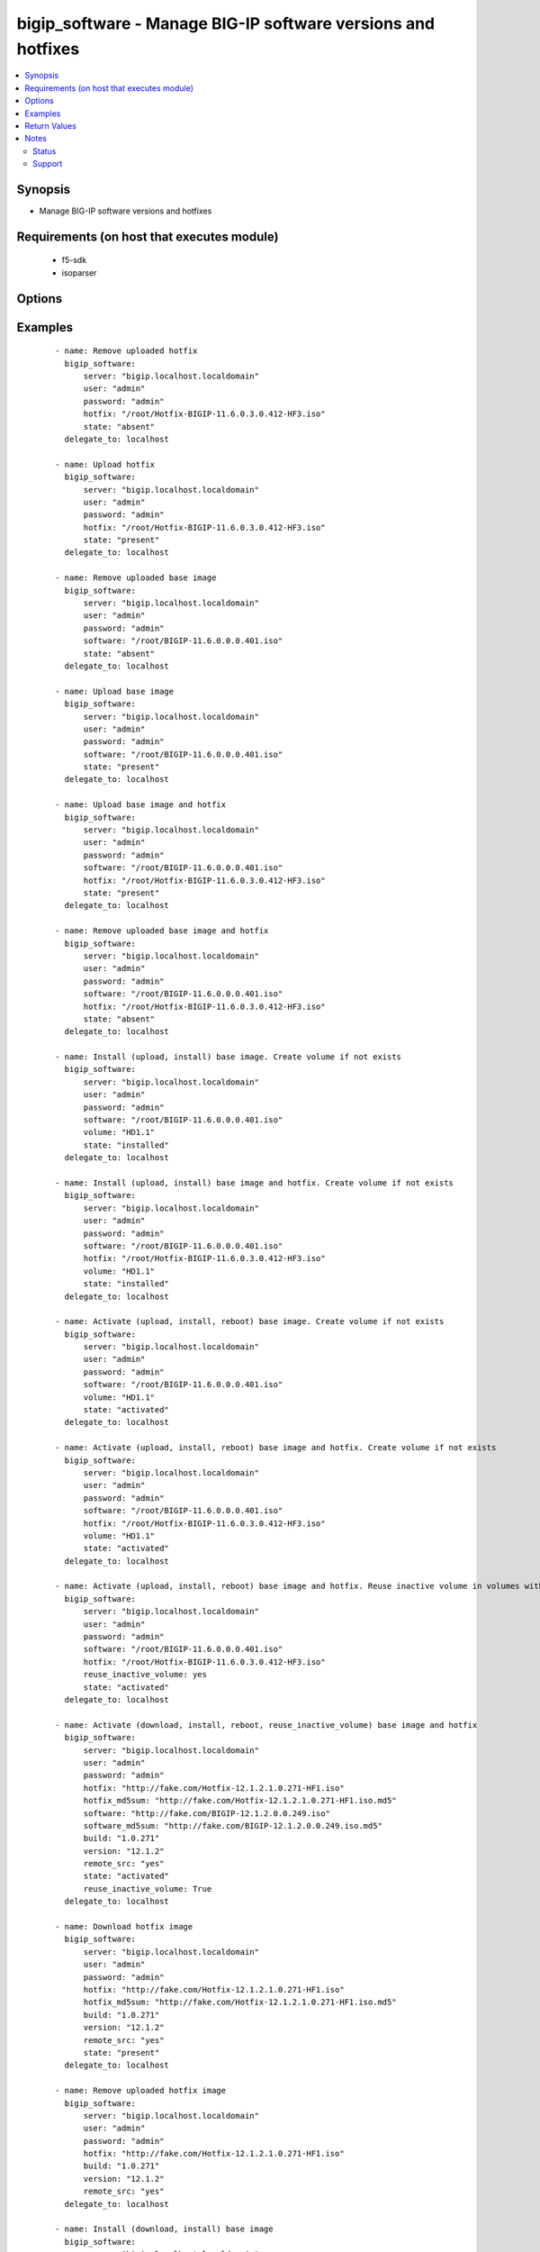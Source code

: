 .. _bigip_software:


bigip_software - Manage BIG-IP software versions and hotfixes
+++++++++++++++++++++++++++++++++++++++++++++++++++++++++++++

.. versionadded:: 2.4


.. contents::
   :local:
   :depth: 2


Synopsis
--------

* Manage BIG-IP software versions and hotfixes


Requirements (on host that executes module)
-------------------------------------------

  * f5-sdk
  * isoparser


Options
-------

.. raw:: html

    <table border=1 cellpadding=4>
    <tr>
    <th class="head">parameter</th>
    <th class="head">required</th>
    <th class="head">default</th>
    <th class="head">choices</th>
    <th class="head">comments</th>
    </tr>
                <tr><td>build<br/><div style="font-size: small;"></div></td>
    <td>no</td>
    <td></td>
        <td></td>
        <td><div>Parameter specifying build number of the remote ISO image. This parameter is mandatory when <code>remote_src</code> is in use.</div><div>If <code>hotfix</code> and <code>software</code> are specified. The build number will be <code>always</code> the <code>build</code> of the <code>hotfix</code>. For example, <code>hotfix</code> has build of <code>1.0.271</code> and <code>software</code> has a build of <code>0.0.249</code>, then <code>build</code> parameter has to be set to <code>1.0.271</code>.</div><div>If this parameter is missing when <code>state</code> is <code>activated</code> or <code>installed</code>, there will be an attempt to supplement that information with searching by name for relevant ISO on the unit. When none is found the exception will be raised and process terminated.</div><div>If this parameter is missing when <code>state</code> is <code>present</code> we will confirm the existence of the ISO with searching by name. If the ISO exists under different name, it might lead to duplication of ISO images on the unit.</div><div>Finally if this parameter is missing when <code>state</code> is <code>absent</code> it might cause the desired ISO not to be deleted.</div>        </td></tr>
                <tr><td>force<br/><div style="font-size: small;"></div></td>
    <td>no</td>
    <td></td>
        <td><ul><li>True</li><li>False</li></ul></td>
        <td><div>If <code>yes</code> will upload the file every time and replace the file on the device. If <code>no</code>, the file will only be uploaded if it does not already exist. Generally should be <code>yes</code> only in cases where you have reason to believe that the image was corrupted during upload.</div><div>If <code>yes</code> with <code>reuse_inactive_volume</code> is specified and <code>volume</code> is not specified, Software will be installed / activated regardless of current running version to a new or an existing volume.</div>        </td></tr>
                <tr><td>hotfix<br/><div style="font-size: small;"></div></td>
    <td>no</td>
    <td></td>
        <td></td>
        <td><div>The path to an optional Hotfix to install. This parameter requires that the <code>software</code> parameter be specified or the corresponding software image exists on the unit.</div><div>If <code>remote_src</code> is used, this parameter will have to be a <code>HTTP</code> or <code>HTTPS</code>link to the hotfix image.</div><div>When providing link to the hotfix ISO, if the ISO name is different than the one listed inside the <code>hotfix_md5</code> md5sum file. We will change it accordingly while saving the files on the device. This might lead to ISO names not matching the links provided in <code>hotfix</code>.</div></br>
    <div style="font-size: small;">aliases: hotfix_image<div>        </td></tr>
                <tr><td>hotfix_md5sum<br/><div style="font-size: small;"></div></td>
    <td>no</td>
    <td></td>
        <td></td>
        <td><div>The link to an MD5 sum file of the remote hotfix ISO image, it is required when <code>hotfix</code> parameter is used and <code>remote_src</code> is selected.</div><div>Parameter only used when and <code>state</code> is <code>installed</code>, <code>activated</code>, or <code>present</code>.</div>        </td></tr>
                <tr><td>password<br/><div style="font-size: small;"></div></td>
    <td>yes</td>
    <td></td>
        <td></td>
        <td><div>The password for the user account used to connect to the BIG-IP. This option can be omitted if the environment variable <code>F5_PASSWORD</code> is set.</div>        </td></tr>
                <tr><td>remote_src<br/><div style="font-size: small;"></div></td>
    <td>no</td>
    <td>no</td>
        <td></td>
        <td><div>Parameter to enable remote source usage. When set to <code>yes</code> bigip will attempt to download and verify the images using the links provided in <code>software</code>, <code>hotfix</code>, <code>software_md5sum</code> and <code>hotfix_md5sum</code>.</div><div>This parameter also makes the <code>software_md5sum</code> and <code>hotfix_md5sum</code> mandatory when <code>state is C(present</code>, <code>activated</code> or <code>installed</code>.</div>        </td></tr>
                <tr><td>reuse_inactive_volume<br/><div style="font-size: small;"></div></td>
    <td>no</td>
    <td></td>
        <td></td>
        <td><div>Automatically chooses the first inactive volume in alphanumeric order. If there is no inactive volume, new volume with incremented volume name will be created. For example, if HD1.1 is currently active and no other volume exists, then the module will create HD1.2 and install the software. If volume name does not end with numeric character, then add .1 to the current active volume name. When <code>volume</code> is specified, this option will be ignored.</div>        </td></tr>
                <tr><td>server<br/><div style="font-size: small;"></div></td>
    <td>yes</td>
    <td></td>
        <td></td>
        <td><div>The BIG-IP host. This option can be omitted if the environment variable <code>F5_SERVER</code> is set.</div>        </td></tr>
                <tr><td>server_port<br/><div style="font-size: small;"> (added in 2.2)</div></td>
    <td>no</td>
    <td>443</td>
        <td></td>
        <td><div>The BIG-IP server port. This option can be omitted if the environment variable <code>F5_SERVER_PORT</code> is set.</div>        </td></tr>
                <tr><td>software<br/><div style="font-size: small;"></div></td>
    <td>no</td>
    <td></td>
        <td></td>
        <td><div>The path to the software (base image) to install. The parameter must be provided if the <code>state</code> is either <code>installed</code> or <code>activated</code>.</div><div>If <code>remote_src</code> is used, this parameter will have to be a <code>HTTP</code> or <code>HTTPS</code>link to the software image.</div><div>When providing link to the software ISO, if the ISO name is different than the one listed inside the <code>software_md5sum</code> md5sum file. We will change it accordingly when saving the files on the device. This might lead to ISO names not matching the links provided in <code>software</code>.</div></br>
    <div style="font-size: small;">aliases: base_image<div>        </td></tr>
                <tr><td>software_md5sum<br/><div style="font-size: small;"></div></td>
    <td>no</td>
    <td></td>
        <td></td>
        <td><div>The link to an MD5 sum file of the remote software ISO image, it is required when  <code>software</code> parameter is used and <code>remote_src</code> is selected.</div><div>Parameter only used when and <code>state</code> is <code>installed</code>, <code>activated</code>, or <code>present</code>.</div>        </td></tr>
                <tr><td>state<br/><div style="font-size: small;"></div></td>
    <td>no</td>
    <td>activated</td>
        <td><ul><li>absent</li><li>activated</li><li>installed</li><li>present</li></ul></td>
        <td><div>When <code>installed</code>, ensures that the software is uploaded/downloaded and installed on the system. The device is not, however, rebooted into the new software.</div><div>When <code>activated</code>, ensures that the software is uploaded/downloaded, installed, and the system is rebooted to the new software.</div><div>When <code>present</code>, ensures that the software is uploaded/downloaded.</div><div>When <code>absent</code>, only the uploaded/downloaded image will be removed from the system.</div>        </td></tr>
                <tr><td>user<br/><div style="font-size: small;"></div></td>
    <td>yes</td>
    <td></td>
        <td></td>
        <td><div>The username to connect to the BIG-IP with. This user must have administrative privileges on the device. This option can be omitted if the environment variable <code>F5_USER</code> is set.</div>        </td></tr>
                <tr><td>validate_certs<br/><div style="font-size: small;"> (added in 2.0)</div></td>
    <td>no</td>
    <td>True</td>
        <td><ul><li>True</li><li>False</li></ul></td>
        <td><div>If <code>no</code>, SSL certificates will not be validated. This should only be used on personally controlled sites using self-signed certificates. This option can be omitted if the environment variable <code>F5_VALIDATE_CERTS</code> is set.</div>        </td></tr>
                <tr><td>version<br/><div style="font-size: small;"></div></td>
    <td>no</td>
    <td></td>
        <td></td>
        <td><div>Parameter specifying version of of the remote ISO image. This parameter is mandatory when <code>remote_src</code> is in use.</div><div>If <code>hotfix</code> and <code>software</code> are specified. The version number <code>always</code> be the <code>version</code> of the <code>hotfix</code>.</div><div>If this parameter is missing when <code>state</code> is <code>activated</code> or <code>installed</code>, there will be an attempt to supplement that information with searching by name for relevant ISO on the unit. When none is found the exception will be raised and process terminated.</div><div>If this parameter is missing when <code>state</code> is <code>present</code> we will confirm the existence of the ISO with searching by name. If the ISO exists under different name, it might lead to duplication of ISO images on the unit.</div><div>Finally if this parameter is missing when <code>state</code> is <code>absent</code> it might cause the desired ISO not to be deleted.</div>        </td></tr>
                <tr><td>volume<br/><div style="font-size: small;"></div></td>
    <td>no</td>
    <td></td>
        <td></td>
        <td><div>The volume to install the software and, optionally, the hotfix to. This parameter is only required when the <code>state</code> is either <code>activated</code> or <code>installed</code>.</div>        </td></tr>
        </table>
    </br>



Examples
--------

 ::

    
    - name: Remove uploaded hotfix
      bigip_software:
          server: "bigip.localhost.localdomain"
          user: "admin"
          password: "admin"
          hotfix: "/root/Hotfix-BIGIP-11.6.0.3.0.412-HF3.iso"
          state: "absent"
      delegate_to: localhost
    
    - name: Upload hotfix
      bigip_software:
          server: "bigip.localhost.localdomain"
          user: "admin"
          password: "admin"
          hotfix: "/root/Hotfix-BIGIP-11.6.0.3.0.412-HF3.iso"
          state: "present"
      delegate_to: localhost
    
    - name: Remove uploaded base image
      bigip_software:
          server: "bigip.localhost.localdomain"
          user: "admin"
          password: "admin"
          software: "/root/BIGIP-11.6.0.0.0.401.iso"
          state: "absent"
      delegate_to: localhost
    
    - name: Upload base image
      bigip_software:
          server: "bigip.localhost.localdomain"
          user: "admin"
          password: "admin"
          software: "/root/BIGIP-11.6.0.0.0.401.iso"
          state: "present"
      delegate_to: localhost
    
    - name: Upload base image and hotfix
      bigip_software:
          server: "bigip.localhost.localdomain"
          user: "admin"
          password: "admin"
          software: "/root/BIGIP-11.6.0.0.0.401.iso"
          hotfix: "/root/Hotfix-BIGIP-11.6.0.3.0.412-HF3.iso"
          state: "present"
      delegate_to: localhost
    
    - name: Remove uploaded base image and hotfix
      bigip_software:
          server: "bigip.localhost.localdomain"
          user: "admin"
          password: "admin"
          software: "/root/BIGIP-11.6.0.0.0.401.iso"
          hotfix: "/root/Hotfix-BIGIP-11.6.0.3.0.412-HF3.iso"
          state: "absent"
      delegate_to: localhost
    
    - name: Install (upload, install) base image. Create volume if not exists
      bigip_software:
          server: "bigip.localhost.localdomain"
          user: "admin"
          password: "admin"
          software: "/root/BIGIP-11.6.0.0.0.401.iso"
          volume: "HD1.1"
          state: "installed"
      delegate_to: localhost
    
    - name: Install (upload, install) base image and hotfix. Create volume if not exists
      bigip_software:
          server: "bigip.localhost.localdomain"
          user: "admin"
          password: "admin"
          software: "/root/BIGIP-11.6.0.0.0.401.iso"
          hotfix: "/root/Hotfix-BIGIP-11.6.0.3.0.412-HF3.iso"
          volume: "HD1.1"
          state: "installed"
      delegate_to: localhost
    
    - name: Activate (upload, install, reboot) base image. Create volume if not exists
      bigip_software:
          server: "bigip.localhost.localdomain"
          user: "admin"
          password: "admin"
          software: "/root/BIGIP-11.6.0.0.0.401.iso"
          volume: "HD1.1"
          state: "activated"
      delegate_to: localhost
    
    - name: Activate (upload, install, reboot) base image and hotfix. Create volume if not exists
      bigip_software:
          server: "bigip.localhost.localdomain"
          user: "admin"
          password: "admin"
          software: "/root/BIGIP-11.6.0.0.0.401.iso"
          hotfix: "/root/Hotfix-BIGIP-11.6.0.3.0.412-HF3.iso"
          volume: "HD1.1"
          state: "activated"
      delegate_to: localhost
    
    - name: Activate (upload, install, reboot) base image and hotfix. Reuse inactive volume in volumes with prefix.
      bigip_software:
          server: "bigip.localhost.localdomain"
          user: "admin"
          password: "admin"
          software: "/root/BIGIP-11.6.0.0.0.401.iso"
          hotfix: "/root/Hotfix-BIGIP-11.6.0.3.0.412-HF3.iso"
          reuse_inactive_volume: yes
          state: "activated"
      delegate_to: localhost
    
    - name: Activate (download, install, reboot, reuse_inactive_volume) base image and hotfix
      bigip_software:
          server: "bigip.localhost.localdomain"
          user: "admin"
          password: "admin"
          hotfix: "http://fake.com/Hotfix-12.1.2.1.0.271-HF1.iso"
          hotfix_md5sum: "http://fake.com/Hotfix-12.1.2.1.0.271-HF1.iso.md5"
          software: "http://fake.com/BIGIP-12.1.2.0.0.249.iso"
          software_md5sum: "http://fake.com/BIGIP-12.1.2.0.0.249.iso.md5"
          build: "1.0.271"
          version: "12.1.2"
          remote_src: "yes"
          state: "activated"
          reuse_inactive_volume: True
      delegate_to: localhost
    
    - name: Download hotfix image
      bigip_software:
          server: "bigip.localhost.localdomain"
          user: "admin"
          password: "admin"
          hotfix: "http://fake.com/Hotfix-12.1.2.1.0.271-HF1.iso"
          hotfix_md5sum: "http://fake.com/Hotfix-12.1.2.1.0.271-HF1.iso.md5"
          build: "1.0.271"
          version: "12.1.2"
          remote_src: "yes"
          state: "present"
      delegate_to: localhost
    
    - name: Remove uploaded hotfix image
      bigip_software:
          server: "bigip.localhost.localdomain"
          user: "admin"
          password: "admin"
          hotfix: "http://fake.com/Hotfix-12.1.2.1.0.271-HF1.iso"
          build: "1.0.271"
          version: "12.1.2"
          remote_src: "yes"
      delegate_to: localhost
    
    - name: Install (download, install) base image
      bigip_software:
          server: "bigip.localhost.localdomain"
          user: "admin"
          password: "admin"
          software: "http://fake.com/BIGIP-12.1.2.0.0.249.iso"
          software_md5sum: "http://fake.com/BIGIP-12.1.2.0.0.249.iso.md5"
          build: "0.0.249"
          version: "12.1.2"
          remote_src: "yes"
          volume: "HD1.1"
          state: "installed"
      delegate_to: localhost
    
    - name: Install (download, install) base image and hotfix
      bigip_software:
          server: "bigip.localhost.localdomain"
          user: "admin"
          password: "admin"
          hotfix: "http://fake.com/Hotfix-12.1.2.1.0.271-HF1.iso"
          hotfix_md5sum: "http://fake.com/Hotfix-12.1.2.1.0.271-HF1.iso.md5"
          software: "http://fake.com/BIGIP-12.1.2.0.0.249.iso"
          software_md5sum: "http://fake.com/BIGIP-12.1.2.0.0.249.iso.md5"
          build: "1.0.271"
          version: "12.1.2"
          remote_src: "yes"
          state: "installed"
          volume: "HD1.2"
       delegate_to: localhost
       
       - name: Download hotfix image (name mismatch)
      bigip_software:
          server: "bigip.localhost.localdomain"
          user: "admin"
          password: "admin"
          hotfix: "http://fake.com/12.1.2-HF1.iso"
          hotfix_md5sum: "http://fake.com/Hotfix-12.1.2HF1.md5"
          build: "1.0.271"
          version: "12.1.2"
          remote_src: "yes"
          state: "present"
      delegate_to: localhost
      
    - name: Download software image (name mismatch)
      bigip_software:
          server: "bigip.localhost.localdomain"
          user: "admin"
          password: "admin"
          software: "http://fake.com/BIGIP-12.1.2.iso"
          software_md5sum: "http://fake.com/12.1.2.md5"
          build: "0.0.249"
          version: "12.1.2"
          remote_src: "yes"
          state: "present"
      delegate_to: localhost

Return Values
-------------

Common return values are documented here :doc:`common_return_values`, the following are the fields unique to this module:

.. raw:: html

    <table border=1 cellpadding=4>
    <tr>
    <th class="head">name</th>
    <th class="head">description</th>
    <th class="head">returned</th>
    <th class="head">type</th>
    <th class="head">sample</th>
    </tr>

        <tr>
        <td> force </td>
        <td> Set when forcing the ISO upload/download. </td>
        <td align=center> changed </td>
        <td align=center> bool </td>
        <td align=center> True </td>
    </tr>
            <tr>
        <td> hotfix_md5 </td>
        <td> MD5 sum file for the remote hotfix ISO image. </td>
        <td align=center> changed </td>
        <td align=center> string </td>
        <td align=center> http://someweb.com/fake/hotfix.iso.md5 </td>
    </tr>
            <tr>
        <td> remote_src </td>
        <td> Download ISO on the target device. </td>
        <td align=center> changed </td>
        <td align=center> bool </td>
        <td align=center> yes </td>
    </tr>
            <tr>
        <td> reuse_inactive_volume </td>
        <td> Create volume or reuse existing volume. </td>
        <td align=center> changed </td>
        <td align=center> bool </td>
        <td align=center> False </td>
    </tr>
            <tr>
        <td> volume </td>
        <td> Volume to install desired image on </td>
        <td align=center> changed </td>
        <td align=center> string </td>
        <td align=center> HD1.2 </td>
    </tr>
            <tr>
        <td> state </td>
        <td> Action performed on the target device. </td>
        <td align=center> changed </td>
        <td align=center> string </td>
        <td align=center> absent </td>
    </tr>
            <tr>
        <td> version </td>
        <td> Version of the remote ISO image. </td>
        <td align=center> changed </td>
        <td align=center> string </td>
        <td align=center> 12.1.1 </td>
    </tr>
            <tr>
        <td> build </td>
        <td> Build of the remote ISO image. </td>
        <td align=center> changed </td>
        <td align=center> string </td>
        <td align=center> 0.0.249 </td>
    </tr>
            <tr>
        <td> hotfix </td>
        <td> Local path, or remote link to the hotfix ISO image. </td>
        <td align=center> changed </td>
        <td align=center> string </td>
        <td align=center> /root/hotfixes/hotfix.iso </td>
    </tr>
            <tr>
        <td> software_md5 </td>
        <td> MD5 sum file for the remote software ISO image. </td>
        <td align=center> changed </td>
        <td align=center> string </td>
        <td align=center> http://someweb.com/fake/software.iso.md5 </td>
    </tr>
            <tr>
        <td> software </td>
        <td> Local path, or remote link to the software ISO image. </td>
        <td align=center> changed </td>
        <td align=center> string </td>
        <td align=center> http://someweb.com/fake/software.iso </td>
    </tr>
        
    </table>
    </br></br>

Notes
-----

.. note::
    - Requires the f5-sdk Python package on the host. This is as easy as pip install f5-sdk
    - Requires the isoparser Python package on the host. This can be installed with pip install isoparser
    - Requires the lxml Python package on the host. This can be installed with pip install lxml



Status
~~~~~~

This module is flagged as **preview** which means that it is not guaranteed to have a backwards compatible interface.


Support
~~~~~~~

This module is community maintained without core committer oversight.

For more information on what this means please read :doc:`modules_support`


For help in developing on modules, should you be so inclined, please read :doc:`community`, :doc:`dev_guide/developing_test_pr` and :doc:`dev_guide/developing_modules`.